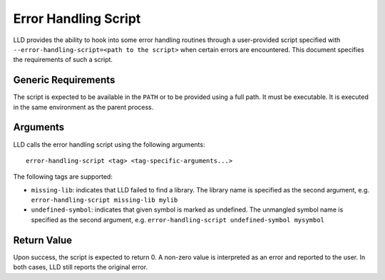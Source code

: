 =====================
Error Handling Script
=====================

LLD provides the ability to hook into some error handling routines through a
user-provided script specified with ``--error-handling-script=<path to the script>``
when certain errors are encountered. This document specifies the requirements of
such a script.

Generic Requirements
====================

The script is expected to be available in the ``PATH`` or to be provided using a
full path. It must be executable. It is executed in the same environment as the
parent process.

Arguments
=========

LLD calls the error handling script using the following arguments::

    error-handling-script <tag> <tag-specific-arguments...>

The following tags are supported:

- ``missing-lib``: indicates that LLD failed to find a library. The library name
  is specified as the second argument, e.g. ``error-handling-script missing-lib
  mylib``

- ``undefined-symbol``: indicates that given symbol is marked as undefined. The
  unmangled symbol name is specified as the second argument, e.g.
  ``error-handling-script undefined-symbol mysymbol``

Return Value
============

Upon success, the script is expected to return 0. A non-zero value is
interpreted as an error and reported to the user. In both cases, LLD still
reports the original error.
